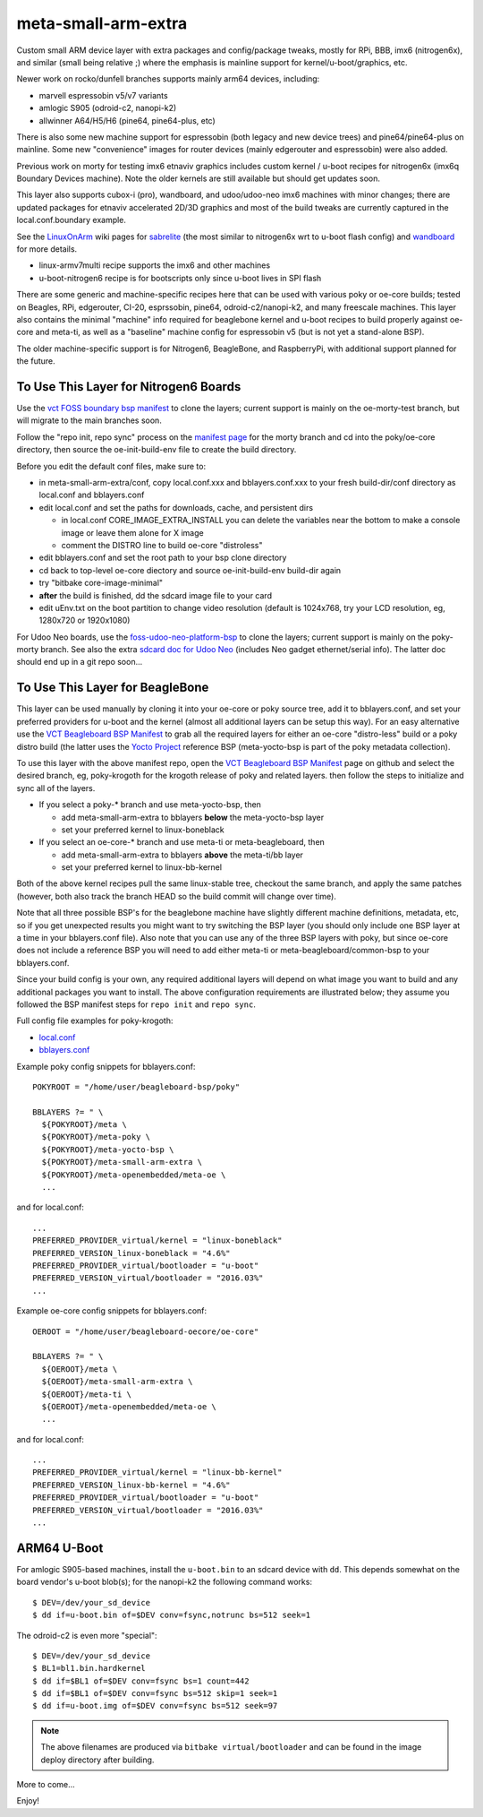 ======================
 meta-small-arm-extra
======================

Custom small ARM device layer with extra packages and config/package tweaks,
mostly for RPi, BBB, imx6 (nitrogen6x), and similar (small being relative ;)
where the emphasis is mainline support for kernel/u-boot/graphics, etc.

Newer work on rocko/dunfell branches supports mainly arm64 devices, including:

* marvell espressobin v5/v7 variants
* amlogic S905 (odroid-c2, nanopi-k2)
* allwinner A64/H5/H6 (pine64, pine64-plus, etc)

There is also some new machine support for espressobin (both legacy and
new device trees) and pine64/pine64-plus on mainline.  Some new "convenience"
images for router devices (mainly edgerouter and espressobin) were also added.

Previous work on morty for testing imx6 etnaviv graphics includes custom 
kernel / u-boot recipes for nitrogen6x (imx6q Boundary Devices machine).
Note the older kernels are still available but should get updates soon.

This layer also supports cubox-i (pro), wandboard, and udoo/udoo-neo imx6
machines with minor changes; there are updated packages for etnaviv
accelerated 2D/3D graphics and most of the build tweaks are currently
captured in the local.conf.boundary example.

See the `LinuxOnArm`_ wiki pages for `sabrelite`_ (the most similar to
nitrogen6x wrt to u-boot flash config) and `wandboard`_ for more details.

.. _LinuxOnArm: https://eewiki.net/display/linuxonarm/Home
.. _sabrelite: https://eewiki.net/display/linuxonarm/i.MX6+SABRE+Lite
.. _wandboard: https://eewiki.net/display/linuxonarm/Wandboard

* linux-armv7multi recipe supports the imx6 and other machines
* u-boot-nitrogen6 recipe is for bootscripts only since u-boot lives in SPI flash

There are some generic and machine-specific recipes here that can be used
with various poky or oe-core builds; tested on Beagles, RPi, edgerouter, CI-20,
esprssobin, pine64, odroid-c2/nanopi-k2, and many freescale machines.  This layer also
contains the minimal "machine" info required for beaglebone kernel and u-boot recipes
to build properly against oe-core and meta-ti, as well as a "baseline" machine
config for espressobin v5 (but is not yet a stand-alone BSP).

The older machine-specific support is for Nitrogen6, BeagleBone, and RaspberryPi, with
additional support planned for the future.

To Use This Layer for Nitrogen6 Boards
======================================

Use the `vct FOSS boundary bsp manifest`_ to clone the layers; current support
is mainly on the oe-morty-test branch, but will migrate to the main branches
soon.

Follow the "repo init, repo sync" process on the `manifest page`_ for the morty
branch and cd into the poky/oe-core directory, then source the oe-init-build-env
file to create the build directory.

Before you edit the default conf files, make sure to:

* in meta-small-arm-extra/conf, copy local.conf.xxx and bblayers.conf.xxx
  to your fresh build-dir/conf directory as local.conf and bblayers.conf
* edit local.conf and set the paths for downloads, cache, and persistent dirs

  - in local.conf CORE_IMAGE_EXTRA_INSTALL you can delete the variables
    near the bottom to make a console image or leave them alone for X image
  - comment the DISTRO line to build oe-core "distroless"

* edit bblayers.conf and set the root path to your bsp clone directory
* cd back to top-level oe-core diectory and source oe-init-build-env build-dir again
* try "bitbake core-image-minimal"  
* **after** the build is finished, dd the sdcard image file to your card
* edit uEnv.txt on the boot partition to change video resolution
  (default is 1024x768, try your LCD resolution, eg, 1280x720 or 1920x1080)

.. _vct FOSS boundary bsp manifest: https://github.com/VCTLabs/vct-boundary-bsp-platform
.. _manifest page: https://github.com/VCTLabs/vct-boundary-bsp-platform/tree/oe-morty

For Udoo Neo boards, use the `foss-udoo-neo-platform-bsp`_ to clone the 
layers; current support is mainly on the poky-morty branch.  See also the
extra `sdcard doc for Udoo Neo`_ (includes Neo gadget ethernet/serial info).
The latter doc should end up in a git repo soon...

.. _foss-udoo-neo-platform-bsp: https://github.com/sarnold/foss-udoo-neo-platform-bsp
.. _sdcard doc for Udoo Neo: https://gist.github.com/sarnold/2e244fa8580ec715321a515c72535d4f


To Use This Layer for BeagleBone
================================

This layer can be used manually by cloning it into your oe-core or poky source
tree, add it to bblayers.conf, and set your preferred providers for u-boot and
the kernel (almost all additional layers can be setup this way).  For an easy
alternative use the `VCT Beagleboard BSP Manifest`_ to grab all the required
layers for either an oe-core "distro-less" build or a poky distro build (the
latter uses the `Yocto Project`_ reference BSP (meta-yocto-bsp is part of the
poky metadata collection).

.. _VCT Beagleboard BSP Manifest: https://github.com/VCTLabs/vct-beagleboard-bsp-platform
.. _Yocto Project: https://git.yoctoproject.org/cgit/cgit.cgi/

To use this layer with the above manifest repo, open the `VCT Beagleboard BSP Manifest`_
page on github and select the desired branch, eg, poky-krogoth for the krogoth
release of poky and related layers. then follow the steps to initialize and sync
all of the layers.

* If you select a poky-* branch and use meta-yocto-bsp, then

  - add meta-small-arm-extra to bblayers **below** the meta-yocto-bsp layer
  - set your preferred kernel to linux-boneblack

* If you select an oe-core-* branch and use meta-ti or meta-beagleboard, then

  - add meta-small-arm-extra to bblayers **above** the meta-ti/bb layer
  - set your preferred kernel to linux-bb-kernel

Both of the above kernel recipes pull the same linux-stable tree, checkout the
same branch, and apply the same patches (however, both also track the branch
HEAD so the build commit will change over time).

Note that all three possible BSP's for the beaglebone machine have slightly
different machine definitions, metadata, etc, so if you get unexpected results
you might want to try switching the BSP layer (you should only include one BSP
layer at a time in your bblayers.conf file).  Also note that you can use any of
the three BSP layers with poky, but since oe-core does not include a reference
BSP you will need to add either meta-ti or meta-beagleboard/common-bsp to your
bblayers.conf.

Since your build config is your own, any required additional layers will depend
on what image you want to build and any additional packages you want to install.
The above configuration requirements are illustrated below; they assume you
followed the BSP manifest steps for ``repo init`` and ``repo sync``.

Full config file examples for poky-krogoth:

* `local.conf`_
* `bblayers.conf`_

.. _local.conf: https://gist.github.com/sarnold/55d55bbf355ccc9d8d8d09d35f993959
.. _bblayers.conf: https://gist.github.com/sarnold/431831e6cec25b678f5a9e521af12a8a

Example poky config snippets for bblayers.conf::

  POKYROOT = "/home/user/beagleboard-bsp/poky"
  
  BBLAYERS ?= " \
    ${POKYROOT}/meta \
    ${POKYROOT}/meta-poky \
    ${POKYROOT}/meta-yocto-bsp \
    ${POKYROOT}/meta-small-arm-extra \
    ${POKYROOT}/meta-openembedded/meta-oe \
    ...


and for local.conf::

  ...
  PREFERRED_PROVIDER_virtual/kernel = "linux-boneblack"
  PREFERRED_VERSION_linux-boneblack = "4.6%"
  PREFERRED_PROVIDER_virtual/bootloader = "u-boot"
  PREFERRED_VERSION_virtual/bootloader = "2016.03%"
  ...


Example oe-core config snippets for bblayers.conf::

  OEROOT = "/home/user/beagleboard-oecore/oe-core"
  
  BBLAYERS ?= " \
    ${OEROOT}/meta \
    ${OEROOT}/meta-small-arm-extra \
    ${OEROOT}/meta-ti \
    ${OEROOT}/meta-openembedded/meta-oe \
    ...


and for local.conf::

  ...
  PREFERRED_PROVIDER_virtual/kernel = "linux-bb-kernel"
  PREFERRED_VERSION_linux-bb-kernel = "4.6%"
  PREFERRED_PROVIDER_virtual/bootloader = "u-boot"
  PREFERRED_VERSION_virtual/bootloader = "2016.03%"
  ...


ARM64 U-Boot
============

For amlogic S905-based machines, install the ``u-boot.bin`` to an sdcard
device with ``dd``.  This depends somewhat on the board vendor's u-boot
blob(s); for the nanopi-k2 the following command works::

  $ DEV=/dev/your_sd_device
  $ dd if=u-boot.bin of=$DEV conv=fsync,notrunc bs=512 seek=1

The odroid-c2 is even more "special"::

  $ DEV=/dev/your_sd_device
  $ BL1=bl1.bin.hardkernel
  $ dd if=$BL1 of=$DEV conv=fsync bs=1 count=442
  $ dd if=$BL1 of=$DEV conv=fsync bs=512 skip=1 seek=1
  $ dd if=u-boot.img of=$DEV conv=fsync bs=512 seek=97


.. note:: The above filenames are produced via ``bitbake virtual/bootloader``
          and can be found in the image deploy directory after building.

More to come...

Enjoy!

